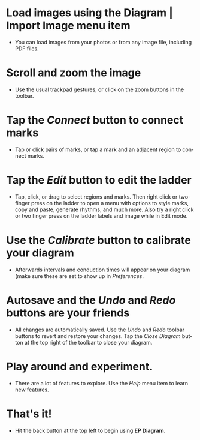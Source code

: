#+TITLE:     
#+AUTHOR:    David Mann
#+EMAIL:     mannd@epstudiossoftware.com
#+DATE:      [2021-04-09 Fri]
#+DESCRIPTION: EP Diagram Help
#+KEYWORDS:
#+LANGUAGE:  en
#+OPTIONS:   H:3 num:nil toc:nil \n:nil ::t |:t ^:t -:t f:t *:t <:t

#+OPTIONS:   d:nil todo:t pri:nil tags:not-in-toc
#+INFOJS_OPT: view:nil toc:nil ltoc:t mouse:underline buttons:0 path:http://orgmode.org/org-info.js
#+EXPORT_SELECT_TAGS: export
#+EXPORT_EXCLUDE_TAGS: noexport
#+LINK_UP:   
#+LINK_HOME: 
#+XSLT:
#+HTML_HEAD: <style media="screen" type="text/css"> img {max-width: 100%; height: auto;} </style>
#+HTML_HEAD: <style  type="text/css">:root { color-scheme: light dark; }</style>
#+HTML_HEAD: <link rel="stylesheet" type="text/css" href="./org.css"/>


* Load images using the Diagram | Import Image menu item
- You can load images from your photos or from any image file, including PDF files.

* Scroll and zoom the image
- Use the usual trackpad gestures, or click on the zoom buttons in the toolbar.

* Tap the /Connect/ button to connect marks
- Tap or click pairs of marks, or tap a mark and an adjacent region to connect marks.

* Tap the /Edit/ button to edit the ladder
- Tap, click, or drag to select regions and marks.  Then right click or two-finger press on the ladder to open a menu with options to style marks, copy and paste, generate rhythms, and much more.  Also try a right click or two finger press on the ladder labels and image while in Edit mode.

* Use the /Calibrate/ button to calibrate your diagram
- Afterwards intervals and conduction times will appear on your diagram (make sure these are set to show up in /Preferences/.

* Autosave and the /Undo/ and /Redo/ buttons are your friends
- All changes are automatically saved.  Use the /Undo/ and /Redo/ toolbar buttons to revert and restore your changes.  Tap the /Close Diagram/ button at the top right of the toolbar to close your diagram.

* Play around and experiment.
- There are a lot of features to explore.  Use the /Help/ menu item to learn new features.

* That's it!
- Hit the back button at the top left to begin using *EP Diagram*.


